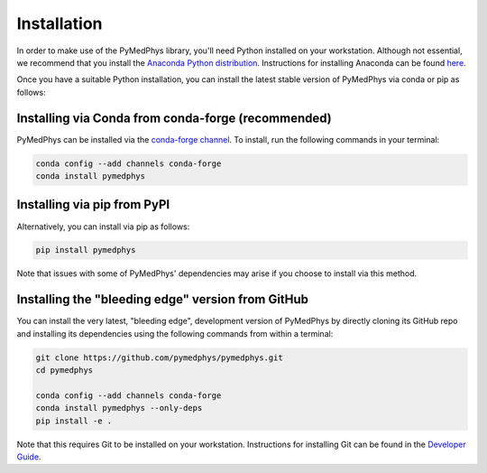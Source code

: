 ============
Installation
============

In order to make use of the PyMedPhys library, you'll need Python installed on
your workstation. Although not essential, we recommend that you install the
`Anaconda Python distribution`_. Instructions for installing Anaconda can be
found `here`_.

.. _`Anaconda Python distribution`: https://www.anaconda.com/distribution/
.. _`here`: /developer/contributing.html#python-anaconda

Once you have a suitable Python installation, you can install the latest stable
version of PyMedPhys via conda or pip as follows:

Installing via Conda from conda-forge (recommended)
---------------------------------------------------

PyMedPhys can be installed via the `conda-forge channel`_. To install, run the
following commands in your terminal:

.. _`conda-forge channel`: https://conda-forge.org/

.. code:: bash

    conda config --add channels conda-forge
    conda install pymedphys


Installing via pip from PyPI
----------------------------

Alternatively, you can install via pip as follows:

.. code:: bash

    pip install pymedphys


Note that issues with some of PyMedPhys' dependencies may arise if you choose
to install via this method.


Installing the "bleeding edge" version from GitHub
--------------------------------------------------

You can install the very latest, "bleeding edge", development version of
PyMedPhys by directly cloning its GitHub repo and installing its dependencies
using the following commands from within a terminal:

.. code:: bash

    git clone https://github.com/pymedphys/pymedphys.git
    cd pymedphys

    conda config --add channels conda-forge
    conda install pymedphys --only-deps
    pip install -e .


Note that this requires Git to be installed on your workstation. Instructions
for installing Git can be found in the `Developer Guide`_.

.. _`Developer Guide`: ../developer/contributing.html#chocolatey
